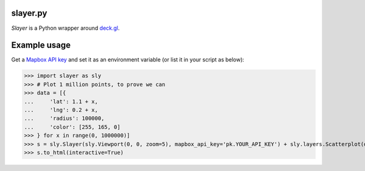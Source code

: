 slayer.py
================

`Slayer` is a Python wrapper around `deck.gl`_.

.. _deck.gl: http://deck.gl/#/

Example usage
================

Get a `Mapbox API key`_ and set it as an environment variable (or list it in your script as below):

.. _Mapbox API key: https://www.mapbox.com/help/how-access-tokens-work/#mapbox-tokens-api

.. code-block:: python
>>> import slayer as sly
>>> # Plot 1 million points, to prove we can
>>> data = [{
...     'lat': 1.1 + x,
...     'lng': 0.2 + x,
...     'radius': 100000,
...     'color': [255, 165, 0]
>>> } for x in range(0, 1000000)]
>>> s = sly.Slayer(sly.Viewport(0, 0, zoom=5), mapbox_api_key='pk.YOUR_API_KEY') + sly.layers.Scatterplot(data)
>>> s.to_html(interactive=True)
